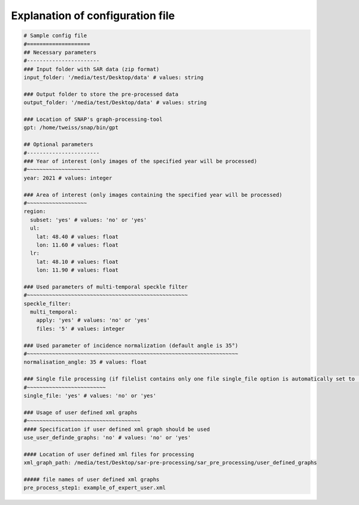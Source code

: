 Explanation of configuration file
----------------------------------

.. code-block:: yaml

    # Sample config file
    #====================
    ## Necessary parameters
    #-----------------------
    ### Input folder with SAR data (zip format)
    input_folder: '/media/test/Desktop/data' # values: string

    ### Output folder to store the pre-processed data
    output_folder: '/media/test/Desktop/data' # values: string

    ### Location of SNAP's graph-processing-tool
    gpt: /home/tweiss/snap/bin/gpt

    ## Optional parameters
    #-----------------------
    ### Year of interest (only images of the specified year will be processed)
    #~~~~~~~~~~~~~~~~~~~~
    year: 2021 # values: integer

    ### Area of interest (only images containing the specified year will be processed)
    #~~~~~~~~~~~~~~~~~~~
    region:
      subset: 'yes' # values: 'no' or 'yes'
      ul:
        lat: 48.40 # values: float
        lon: 11.60 # values: float
      lr:
        lat: 48.10 # values: float
        lon: 11.90 # values: float

    ### Used parameters of multi-temporal speckle filter
    #~~~~~~~~~~~~~~~~~~~~~~~~~~~~~~~~~~~~~~~~~~~~~~~~~~~
    speckle_filter:
      multi_temporal:
        apply: 'yes' # values: 'no' or 'yes'
        files: '5' # values: integer

    ### Used parameter of incidence normalization (default angle is 35°)
    #~~~~~~~~~~~~~~~~~~~~~~~~~~~~~~~~~~~~~~~~~~~~~~~~~~~~~~~~~~~~~~~~~~~
    normalisation_angle: 35 # values: float

    ### Single file processing (if filelist contains only one file single_file option is automatically set to 'yes')
    #~~~~~~~~~~~~~~~~~~~~~~~~~
    single_file: 'yes' # values: 'no' or 'yes'

    ### Usage of user defined xml graphs
    #~~~~~~~~~~~~~~~~~~~~~~~~~~~~~~~~~~~~
    #### Specification if user defined xml graph should be used
    use_user_definde_graphs: 'no' # values: 'no' or 'yes'

    #### Location of user defined xml files for processing
    xml_graph_path: /media/test/Desktop/sar-pre-processing/sar_pre_processing/user_defined_graphs

    ##### file names of user defined xml graphs
    pre_process_step1: example_of_expert_user.xml




